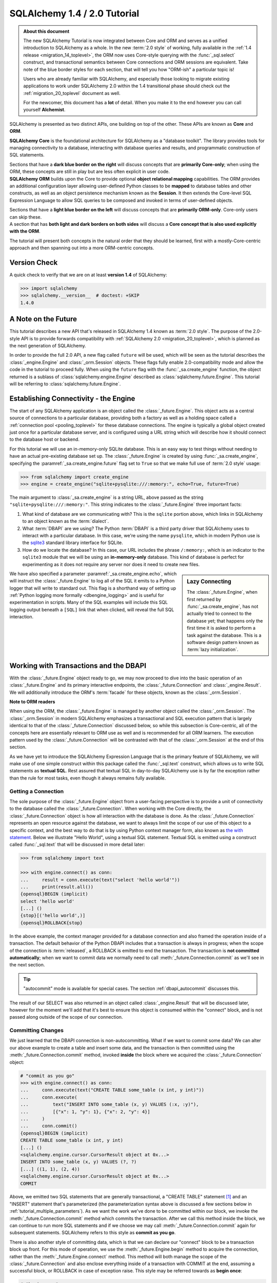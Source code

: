 .. rst-class:: orm_core

=============================
SQLAlchemy 1.4 / 2.0 Tutorial
=============================

.. admonition:: About this document

    The new SQLAlchemy Tutorial is now integrated between Core and ORM and
    serves as a unified introduction to SQLAlchemy as a whole.   In the new
    :term:`2.0 style` of working, fully available in the :ref:`1.4 release
    <migration_14_toplevel>`, the ORM now uses Core-style querying with the
    :func:`_sql.select` construct, and transactional semantics between Core
    connections and ORM sessions are equivalent.   Take note of the blue
    border styles for each section, that will tell you how "ORM-ish" a
    particular topic is!

    Users who are already familiar with SQLAlchemy, and especially those
    looking to migrate existing applications to work under SQLAlchemy 2.0
    within the 1.4 transitional phase should check out the
    :ref:`migration_20_toplevel` document as well.

    For the newcomer, this document has a **lot** of detail.  When you make
    it to the end however you can call yourself **Alchemist**.

SQLAlchemy is presented as two distinct APIs, one building on top of the other.
These APIs are known as **Core** and **ORM**.

.. container:: core-header

    **SQLAlchemy Core** is the foundational architecture for SQLAlchemy as a
    "database toolkit".  The library provides tools for managing connectivity
    to a database, interacting with database queries and results, and
    programmatic construction of SQL statements.

    Sections that have a **dark blue border on the right** will discuss
    concepts that are **primarily Core-only**; when using the ORM, these
    concepts are still in play but are less often explicit in user code.

.. container:: orm-header

    **SQLAlchemy ORM** builds upon the Core to provide optional **object
    relational mapping** capabilities.   The ORM provides an additional
    configuration layer allowing user-defined Python classes to be **mapped**
    to database tables and other constructs, as well as an object persistence
    mechanism known as the **Session**.   It then extends the Core-level
    SQL Expression Language to allow SQL queries to be composed and invoked
    in terms of user-defined objects.

    Sections that have a **light blue border on the left** will discuss
    concepts that are **primarily ORM-only**.  Core-only users
    can skip these.

.. container:: core-header, orm-dependency

    A section that has **both light and dark borders on both sides** will
    discuss a **Core concept that is also used explicitly with the ORM**.

The tutorial will present both concepts in the natural order that they
should be learned, first with a mostly-Core-centric approach and then
spanning out into a more ORM-centric concepts.

.. rst-class:: core-header, orm-dependency

Version Check
=============


A quick check to verify that we are on at least **version 1.4** of SQLAlchemy:

.. sourcecode:: pycon+sql

    >>> import sqlalchemy
    >>> sqlalchemy.__version__  # doctest: +SKIP
    1.4.0

.. rst-class:: core-header, orm-dependency

A Note on the Future
=====================

This tutorial describes a new API that's released in SQLAlchemy 1.4 known
as :term:`2.0 style`.   The purpose of the 2.0-style API is to provide forwards
compatibility with :ref:`SQLAlchemy 2.0 <migration_20_toplevel>`, which is
planned as the next generation of SQLAlchemy.

In order to provide the full 2.0 API, a new flag called ``future`` will be
used, which will be seen as the tutorial describes the :class:`_engine.Engine`
and :class:`_orm.Session` objects.   These flags fully enable 2.0-compatibility
mode and allow the code in the tutorial to proceed fully.  When using the
``future`` flag with the :func:`_sa.create_engine` function, the object
returned is a sublass of :class:`sqlalchemy.engine.Engine` described as
:class:`sqlalchemy.future.Engine`. This tutorial will be referring to
:class:`sqlalchemy.future.Engine`.


.. rst-class:: core-header, orm-dependency

Establishing Connectivity - the Engine
==========================================

The start of any SQLAlchemy application is an object called the
:class:`_future.Engine`.   This object acts as a central source of connections
to a particular database, providing both a factory as well as a holding
space called a :ref:`connection pool <pooling_toplevel>` for these database
connections.   The engine is typically a global object created just
once for a particular database server, and is configured using a URL string
which will describe how it should connect to the database host or backend.

For this tutorial we will use an in-memory-only SQLite database. This is an
easy way to test things without needing to have an actual pre-existing database
set up.  The :class:`_future.Engine` is created by using :func:`_sa.create_engine`, specifying
the :paramref:`_sa.create_engine.future` flag set to ``True`` so that we make full use
of :term:`2.0 style` usage:

.. sourcecode:: pycon+sql

    >>> from sqlalchemy import create_engine
    >>> engine = create_engine("sqlite+pysqlite:///:memory:", echo=True, future=True)

The main argument to :class:`_sa.create_engine`
is a string URL, above passed as the string ``"sqlite+pysqlite:///:memory:"``.
This string indicates to the :class:`_future.Engine` three important
facts:

1. What kind of database are we communicating with?   This is the ``sqlite``
   portion above, which links in SQLAlchemy to an object known as the
   :term:`dialect`.

2. What :term:`DBAPI` are we using?  The Python :term:`DBAPI` is a third party
   driver that SQLAlchemy uses to interact with a particular database.  In
   this case, we're using the name ``pysqlite``, which in modern Python
   use is the `sqlite3 <http://docs.python.org/library/sqlite3.html>`_ standard
   library interface for SQLite.

3. How do we locate the database?   In this case, our URL includes the phrase
   ``/:memory:``, which is an indicator to the ``sqlite3`` module that we
   will be using an **in-memory-only** database.   This kind of database
   is perfect for experimenting as it does not require any server nor does
   it need to create new files.

.. sidebar:: Lazy Connecting

    The :class:`_future.Engine`, when first returned by :func:`_sa.create_engine`,
    has not actually tried to connect to the database yet; that happens
    only the first time it is asked to perform a task against the database.
    This is a software design pattern known as :term:`lazy initialization`.

We have also specified a parameter :paramref:`_sa.create_engine.echo`, which
will instruct the :class:`_future.Engine` to log all of the SQL it emits to a
Python logger that will write to standard out.   This flag is a shorthand way
of setting up
:ref:`Python logging more formally <dbengine_logging>` and is useful for
experimentation in scripts.   Many of the SQL examples will include this
SQL logging output beneath a ``[SQL]`` link that when clicked, will reveal
the full SQL interaction.

.. _tutorial_working_with_transactions:

Working with Transactions and the DBAPI
========================================

With the :class:`_future.Engine` object ready to go, we may now proceed
to dive into the basic operation of an :class:`_future.Engine` and
its primary interactive endpoints, the :class:`_future.Connection` and
:class:`_engine.Result`.   We will additionally introduce the ORM's
:term:`facade` for these objects, known as the :class:`_orm.Session`.

.. container:: orm-header

    **Note to ORM readers**

    When using the ORM, the :class:`_future.Engine` is managed by another
    object called the :class:`_orm.Session`.  The :class:`_orm.Session` in
    modern SQLAlchemy emphasizes a transactional and SQL execution pattern that
    is largely identical to that of the :class:`_future.Connection` discussed
    below, so while this subsection is Core-centric, all of the concepts here
    are essentially relevant to ORM use as well and is recommended for all ORM
    learners.   The execution pattern used by the :class:`_future.Connection`
    will be contrasted with that of the :class:`_orm.Session` at the end
    of this section.

As we have yet to introduce the SQLAlchemy Expression Language that is the
primary feature of SQLAlchemy, we will make use of one simple construct within
this package called the :func:`_sql.text` construct, which allows us to write
SQL statements as **textual SQL**.   Rest assured that textual SQL in
day-to-day SQLAlchemy use is by far the exception rather than the rule for most
tasks, even though it always remains fully available.

.. rst-class:: core-header

.. _tutorial_getting_connection:

Getting a Connection
---------------------

The sole purpose of the :class:`_future.Engine` object from a user-facing
perspective is to provide a unit of
connectivity to the database called the :class:`_future.Connection`.   When
working with the Core directly, the :class:`_future.Connection` object
is how all interaction with the database is done.   As the :class:`_future.Connection`
represents an open resource against the database, we want to always limit
the scope of our use of this object to a specific context, and the best
way to do that is by using Python context manager form, also known as
`the with statement <https://docs.python.org/3/reference/compound_stmts.html#with>`_.
Below we illustrate "Hello World", using a textual SQL statement.  Textual
SQL is emitted using a construct called :func:`_sql.text` that will be discussed
in more detail later:

.. sourcecode:: pycon+sql

    >>> from sqlalchemy import text

    >>> with engine.connect() as conn:
    ...     result = conn.execute(text("select 'hello world'"))
    ...     print(result.all())
    {opensql}BEGIN (implicit)
    select 'hello world'
    [...] ()
    {stop}[('hello world',)]
    {opensql}ROLLBACK{stop}

In the above example, the context manager provided for a database connection
and also framed the operation inside of a transaction. The default behavior of
the Python DBAPI includes that a transaction is always in progress; when the
scope of the connection is :term:`released`, a ROLLBACK is emitted to end the
transaction.   The transaction is **not committed automatically**; when we want
to commit data we normally need to call :meth:`_future.Connection.commit`
as we'll see in the next section.

.. tip::  "autocommit" mode is available for special cases.  The section
   :ref:`dbapi_autocommit` discusses this.

The result of our SELECT was also returned in an object called
:class:`_engine.Result` that will be discussed later, however for the moment
we'll add that it's best to ensure this object is consumed within the
"connect" block, and is not passed along outside of the scope of our connection.

.. rst-class:: core-header

.. _tutorial_committing_data:

Committing Changes
------------------

We just learned that the DBAPI connection is non-autocommitting.  What if
we want to commit some data?   We can alter our above example to create a
table and insert some data, and the transaction is then committed using
the :meth:`_future.Connection.commit` method, invoked **inside** the block
where we acquired the :class:`_future.Connection` object:

.. sourcecode:: pycon+sql

    # "commit as you go"
    >>> with engine.connect() as conn:
    ...     conn.execute(text("CREATE TABLE some_table (x int, y int)"))
    ...     conn.execute(
    ...         text("INSERT INTO some_table (x, y) VALUES (:x, :y)"),
    ...         [{"x": 1, "y": 1}, {"x": 2, "y": 4}]
    ...     )
    ...     conn.commit()
    {opensql}BEGIN (implicit)
    CREATE TABLE some_table (x int, y int)
    [...] ()
    <sqlalchemy.engine.cursor.CursorResult object at 0x...>
    INSERT INTO some_table (x, y) VALUES (?, ?)
    [...] ((1, 1), (2, 4))
    <sqlalchemy.engine.cursor.CursorResult object at 0x...>
    COMMIT

Above, we emitted two SQL statements that are generally transactional, a
"CREATE TABLE" statement [1]_ and an "INSERT" statement that's parameterized
(the parameterization syntax above is discussed a few sections below in
:ref:`tutorial_multiple_parameters`).  As we want the work we've done to be
committed within our block, we invoke the
:meth:`_future.Connection.commit` method which commits the transaction. After
we call this method inside the block, we can continue to run more SQL
statements and if we choose we may call :meth:`_future.Connection.commit`
again for subsequent statements.  SQLAlchemy refers to this style as **commit as
you go**.

There is also another style of committing data, which is that we can declare
our "connect" block to be a transaction block up front.   For this mode of
operation, we use the :meth:`_future.Engine.begin` method to acquire the
connection, rather than the :meth:`_future.Engine.connect` method.  This method
will both manage the scope of the :class:`_future.Connection` and also
enclose everything inside of a transaction with COMMIT at the end, assuming
a successful block, or ROLLBACK in case of exception raise.  This style
may be referred towards as **begin once**:

.. sourcecode:: pycon+sql

    # "begin once"
    >>> with engine.begin() as conn:
    ...     conn.execute(
    ...         text("INSERT INTO some_table (x, y) VALUES (:x, :y)"),
    ...         [{"x": 6, "y": 8}, {"x": 9, "y": 10}]
    ...     )
    {opensql}BEGIN (implicit)
    INSERT INTO some_table (x, y) VALUES (?, ?)
    [...] ((6, 8), (9, 10))
    <sqlalchemy.engine.cursor.CursorResult object at 0x...>
    COMMIT

"Begin once" style is often preferred as it is more succinct and indicates the
intention of the entire block up front.   However, within this tutorial we will
normally use "commit as you go" style as it is more flexible for demonstration
purposes.

.. topic::  What's "BEGIN (implicit)"?

    You might have noticed the log line "BEGIN (implicit)" at the start of a
    transaction block.  "implicit" here means that SQLAlchemy **did not
    actually send any command** to the database; it just considers this to be
    the start of the DBAPI's implicit transaction.   You can register
    :ref:`event hooks <core_sql_events>` to intercept this event, for example.


.. [1] :term:`DDL` such as "CREATE TABLE" is recommended to be within
   a transaction block that ends with COMMIT, as many databases uses transactional DDL.
   However, as we'll see later, we usually let SQLAlchemy run DDL sequences
   for us as part of a higher level operation where we don't generally need
   to worry about the COMMIT.


.. rst-class:: core-header


Basics of Statement Execution
-----------------------------

We have seen a few examples that run SQL statements against a database, making
use of a method called :meth:`_future.Connection.execute`, in conjunction with
an object called :func:`_sql.text`, and returning an object called
:class:`_engine.Result`.  In this section we'll illustrate more closely the
mechanics and interactions of these components.

.. container:: orm-header

  Most of the content in this section applies equally well to modern ORM
  use when using the :meth:`_orm.Session.execute` method, which works
  very similarly to that of :meth:`_future.Connection.execute`, including that
  ORM result rows are delivered using the same :class:`_engine.Result`
  interface used by Core.

.. rst-class:: orm-addin

Fetching Rows
^^^^^^^^^^^^^

We'll first illustrate the :class:`_engine.Result` object more closely by
making use of the rows we've inserted previously, running a textual SELECT
statement on the table we've created:


.. sourcecode:: pycon+sql

    >>> with engine.connect() as conn:
    ...     result = conn.execute(text("SELECT x, y FROM some_table"))
    ...     for row in result:
    ...         print(f"x: {row.x}  y: {row.y}")
    {opensql}BEGIN (implicit)
    SELECT x, y FROM some_table
    [...] ()
    {stop}x: 1  y: 1
    x: 2  y: 4
    x: 6  y: 8
    x: 9  y: 10
    {opensql}ROLLBACK{stop}

Above, the "SELECT" string we executed selected all rows from our table.
The object returned is called :class:`_engine.Result` and represents an
iterable object of result rows.

:class:`_engine.Result` has lots of methods for
fetching and transforming rows, such as the :meth:`_engine.Result.all`
method illustrated previously, which returns a list of all :class:`_engine.Row`
objects.   It also implements the Python iterator interface so that we can
iterate over the collection of :class:`_engine.Row` objects directly.

The :class:`_engine.Row` objects themselves are intended to act like Python
`named tuples
<https://docs.python.org/3/library/collections.html#collections.namedtuple>`_.
Below we illustrate a variety of ways to access rows.

* **Tuple Assignment** - This is the most Python-idiomatic style, which is to assign variables
  to each row positionally as they are received:

  ::

      result = conn.execute(text("select x, y from some_table"))

      for x, y in result:
          # ...

* **Integer Index** - Tuples are Python sequences, so regular integer access is available too:

  ::

      result = conn.execute(text("select x, y from some_table"))

        for row in result:
            x = row[0]

* **Attribute Name** - As these are Python named tuples, the tuples have dynamic attribute names
  matching the names of each column.  These names are normally the names that the
  SQL statement assigns to the columns in each row.  While they are usually
  fairly predictable and can also be controlled by labels, in less defined cases
  they may be subject to database-specific behaviors::

      result = conn.execute(text("select x, y from some_table"))

      for row in result:
          y = row.y

          # illustrate use with Python f-strings
          print(f"Row: {row.x} {row.y}")

  ..

* **Mapping Access** - To receive rows as Python **mapping** objects, which is
  essentially a read-only version of Python's interface to the common ``dict``
  object, the :class:`_engine.Result` may be **transformed** into a
  :class:`_engine.MappingResult` object using the
  :meth:`_engine.Result.mappings` modifier; this is a result object that yields
  dictionary-like :class:`_engine.RowMapping` objects rather than
  :class:`_engine.Row` objects::

      result = conn.execute(text("select x, y from some_table"))

      for dict_row in result.mappings():
          x = dict_row['x']
          y = dict_row['y']

  ..

.. rst-class:: orm-addin

.. _tutorial_sending_parameters:

Sending Parameters
^^^^^^^^^^^^^^^^^^

SQL statements are usually accompanied by data that is to be passed with the
statement itself, as we saw in the INSERT example previously. The
:meth:`_future.Connection.execute` method therefore also accepts parameters,
which are referred towards as :term:`bound parameters`.  A rudimentary example
might be if we wanted to limit our SELECT statement only to rows that meet a
certain criteria, such as rows where the "y" value were greater than a certain
value that is passed in to a function.

In order to achieve this such that the SQL statement can remain fixed and
that the driver can properly sanitize the value, we add a WHERE criteria to
our statement that names a new parameter called "y"; the :func:`_sql.text`
construct accepts these using a colon format "``:y``".   The actual value for
"``:y``" is then passed as the second argument to
:meth:`_future.Connection.execute` in the form of a dictionary:

.. sourcecode:: pycon+sql

    >>> with engine.connect() as conn:
    ...     result = conn.execute(
    ...         text("SELECT x, y FROM some_table WHERE y > :y"),
    ...         {"y": 2}
    ...     )
    ...     for row in result:
    ...        print(f"x: {row.x}  y: {row.y}")
    {opensql}BEGIN (implicit)
    SELECT x, y FROM some_table WHERE y > ?
    [...] (2,)
    {stop}x: 2  y: 4
    x: 6  y: 8
    x: 9  y: 10
    {opensql}ROLLBACK{stop}


In the logged SQL output, we can see that the bound parameter ``:y`` was
converted into a question mark when it was sent to the SQLite database.
This is because the SQLite database driver uses a format called "qmark parameter style",
which is one of six different formats allowed by the DBAPI specification.
SQLAlchemy abstracts these formats into just one, which is the "named" format
using a colon.

.. _tutorial_multiple_parameters:

Sending Multiple Parameters
^^^^^^^^^^^^^^^^^^^^^^^^^^^

In the example at :ref:`tutorial_committing_data`, we executed an INSERT
statement where it appeared that we were able to INSERT multiple rows into the
database at once.  For statements that **operate upon data, but do not return
result sets**, namely :term:`DML` statements such as "INSERT" which don't
include a phrase like "RETURNING", we can send **multi params** to the
:meth:`_future.Connection.execute` method by passing a list of dictionaries
instead of a single dictionary, thus allowing the single SQL statement to
be invoked against each parameter set individually:

.. sourcecode:: pycon+sql

    >>> with engine.connect() as conn:
    ...     conn.execute(
    ...         text("INSERT INTO some_table (x, y) VALUES (:x, :y)"),
    ...         [{"x": 11, "y": 12}, {"x": 13, "y": 14}]
    ...     )
    ...     conn.commit()
    {opensql}BEGIN (implicit)
    INSERT INTO some_table (x, y) VALUES (?, ?)
    [...] ((11, 12), (13, 14))
    <sqlalchemy.engine.cursor.CursorResult object at 0x...>
    COMMIT

Behind the scenes, the :class:`_future.Connection` objects uses a DBAPI feature
known as `cursor.executemany()
<https://www.python.org/dev/peps/pep-0249/#id18>`_. This method performs the
equivalent operation of invoking the given SQL statement against each parameter
set individually.   The DBAPI may optimize this operation in a variety of ways,
by using prepared statements, or by concatenating the parameter sets into a
single SQL statement in some cases.  Some SQLAlchemy dialects may also use
alternate APIs for this case, such as the :ref:`psycopg2 dialect for PostgreSQL
<postgresql_psycopg2>` which uses more performant APIs
for this use case.

.. tip::  you may have noticed this section isn't tagged as an ORM concept.
   That's because the "multiple parameters" use case is **usually** used
   for INSERT statements, which when using the ORM are invoked in a different
   way.   Multiple parameters also may be used with UPDATE and DELETE
   statements to emit distinct UPDATE/DELETE operations on a per-row basis,
   however again when using the ORM, there is a different technique
   generally used for updating or deleting many individual rows separately.

.. rst-class:: orm-addin

.. _tutorial_bundling_parameters:

Bundling Parameters with a Statement
^^^^^^^^^^^^^^^^^^^^^^^^^^^^^^^^^^^^^

The two previous cases illustrate a series of parameters being passed to
accompany a SQL statement.    For single-parameter statement executions,
SQLAlchemy's use of parameters is in fact more often than not done by
**bundling** the parameters with the statement itself, which is a primary
feature of the SQL Expression Language and makes for queries that can be
composed naturally while still making use of parameterization in all cases.
This concept will be discussed in much more detail in the sections that follow;
for a brief preview, the :func:`_sql.text` construct itself being part of the
SQL Expression Language supports this feature by using the
:meth:`_sql.TextClause.bindparams` method; this is a :term:`generative` method that
returns a new copy of the SQL construct with additional state added, in this
case the parameter values we want to pass along:


.. sourcecode:: pycon+sql

    >>> stmt = text("SELECT x, y FROM some_table WHERE y > :y ORDER BY x, y").bindparams(y=6)
    >>> with engine.connect() as conn:
    ...     result = conn.execute(stmt)
    ...     for row in result:
    ...        print(f"x: {row.x}  y: {row.y}")
    {opensql}BEGIN (implicit)
    SELECT x, y FROM some_table WHERE y > ? ORDER BY x, y
    [...] (6,)
    {stop}x: 6  y: 8
    x: 9  y: 10
    x: 11  y: 12
    x: 13  y: 14
    {opensql}ROLLBACK{stop}


The interesting thing to note above is that even though we passed only a single
argument, ``stmt``, to the :meth:`_future.Connection.execute` method, the
execution of the statement illustrated both the SQL string as well as the
separate parameter tuple.

.. rst-class:: orm-addin

.. _tutorial_executing_orm_session:

Executing with an ORM Session
-----------------------------

As mentioned previously, most of the patterns and examples above apply to
use with the ORM as well, so here we will introduce this usage so that
as the tutorial proceeds, we will be able to illustrate each pattern in
terms of Core and ORM use together.

The fundamental transactional / database interactive object when using the
ORM is called the :class:`_orm.Session`.  In modern SQLAlchemy, this object
is used in a manner very similar to that of the :class:`_future.Connection`,
and in fact as the :class:`_orm.Session` is used, it refers to a
:class:`_future.Connection` internally which it uses to emit SQL.

When the :class:`_orm.Session` is used with non-ORM constructs, it
passes through the SQL statements we give it and does not generally do things
much differently from how the :class:`_future.Connection` does directly, so
we can illustrate it here in terms of the simple textual SQL
operations we've already learned.

The :class:`_orm.Session` has a few different creational patterns, but
here we will illustrate the most basic one that tracks exactly with how
the :class:`_future.Connection` is used which is to construct it within
a context manager:

.. sourcecode:: pycon+sql

    >>> from sqlalchemy.orm import Session

    >>> stmt = text("SELECT x, y FROM some_table WHERE y > :y ORDER BY x, y").bindparams(y=6)
    >>> with Session(engine) as session:
    ...     result = session.execute(stmt)
    ...     for row in result:
    ...        print(f"x: {row.x}  y: {row.y}")
    {opensql}BEGIN (implicit)
    SELECT x, y FROM some_table WHERE y > ? ORDER BY x, y
    [...] (6,){stop}
    x: 6  y: 8
    x: 9  y: 10
    x: 11  y: 12
    x: 13  y: 14
    {opensql}ROLLBACK{stop}

The example above can be compared to the example in the preceding section
in :ref:`tutorial_bundling_parameters` - we directly replace the call to
``with engine.connect() as conn`` with ``with Session(engine) as session``,
and then make use of the :meth:`_orm.Session.execute` method just like we
do with the :meth:`_future.Connection.execute` method.

Also, like the :class:`_future.Connection`, the :class:`_orm.Session` features
"commit as you go" behavior using the :meth:`_orm.Session.commit` method,
illustrated below using a textual UPDATE statement to alter some of
our data:

.. sourcecode:: pycon+sql

    >>> with Session(engine) as session:
    ...     result = session.execute(
    ...         text("UPDATE some_table SET y=:y WHERE x=:x"),
    ...         [{"x": 9, "y":11}, {"x": 13, "y": 15}]
    ...     )
    ...     session.commit()
    {opensql}BEGIN (implicit)
    UPDATE some_table SET y=? WHERE x=?
    [...] ((11, 9), (15, 13))
    COMMIT{stop}

Above, we invoked an UPDATE statement using the bound-parameter, "executemany"
style of execution introduced at :ref:`tutorial_multiple_parameters`, ending
the block with a "commit as you go" commit.

.. tip:: The :class:`_orm.Session` doesn't actually hold onto the
   :class:`_future.Connection` object after it ends the transaction.  It
   gets a new :class:`_future.Connection` from the :class:`_future.Engine`
   when executing SQL against the database is next needed.

The :class:`_orm.Session` obviously has a lot more tricks up its sleeve
than that, however understanding that it has an :meth:`_orm.Session.execute`
method that's used the same way as :meth:`_future.Connection.execute` will
get us started with the examples that follow later.


.. _tutorial_working_with_metadata:

Working with Database Metadata
==============================

With engines and SQL execution down, we are ready to begin some Alchemy.
The central element of both SQLAlchemy Core and ORM is the SQL Expression
Language which allows for fluent, composable construction of SQL queries.
The foundation for these queries are Python objects that represent database
concepts like tables and columns.   These objects are known collectively
as :term:`database metadata`.

The most common foundational objects for database metadata in SQLAlchemy are
known as  :class:`_schema.MetaData`, :class:`_schema.Table`, and :class:`_schema.Column`.
The sections below will illustrate how these objects are used in both a
Core-oriented style as well as an ORM-oriented style.

.. container:: orm-header

    **ORM readers, stay with us!**

    As with other sections, Core users can skip the ORM sections, but ORM users
    would best be familiar with these objects from both perspectives.


.. rst-class:: core-header

.. _tutorial_core_metadata:

Setting up MetaData with Table objects
---------------------------------------

When we work with a relational database, the basic structure that we create and
query from is known as a **table**.   In SQLAlchemy, the "table" is represented
by a Python object similarly named :class:`_schema.Table`.

To start using the SQLAlchemy Expression Language,
we will want to have :class:`_schema.Table` objects constructed that represent
all of the database tables we are interested in working with.   Each
:class:`_schema.Table` may be **declared**, meaning we explicitly spell out
in source code what the table looks like, or may be **reflected**, which means
we generate the object based on what's already present in a particular database.
The two approaches can also be blended in many ways.

Whether we will declare or reflect our tables, we start out with a collection
that will be where we place our tables known as the :class:`_schema.MetaData`
object.  This object is essentially a :term:`facade` around a Python dictionary
that stores a series of :class:`_schema.Table` objects keyed to their string
name.   Constructing this object looks like::

    >>> from sqlalchemy import MetaData
    >>> metadata = MetaData()

Having a single :class:`_schema.MetaData` object for an entire application is
the most common case, represented as a module-level variable in a single place
in an application, often in a "models" or "dbschema" type of package.  There
can be multiple :class:`_schema.MetaData` collections as well,  however
it's typically most helpful if a series :class:`_schema.Table` objects that are
related to each other belong to a single :class:`_schema.MetaData` collection.


Once we have a :class:`_schema.MetaData` object, we can declare some
:class:`_schema.Table` objects.  This tutorial will start with the classic
SQLAlchemy tutorial model, that of the table ``user``, which would for
example represent the users of a website, and the table ``address``,
representing a list of email addresses associated with rows in the ``user``
table.   We normally assign each :class:`_schema.Table` object to a variable
that will be how we will refer to the table in application code::

    >>> from sqlalchemy import Table, Column, Integer, String
    >>> user_table = Table(
    ...     "user_account",
    ...     metadata,
    ...     Column('id', Integer, primary_key=True),
    ...     Column('name', String(30)),
    ...     Column('fullname', String)
    ... )

We can observe that the above :class:`_schema.Table` construct looks a lot like
a SQL CREATE TABLE statement; starting with the table name, then listing out
each column, where each column has a name and a datatype.   The objects we
use above are:

* :class:`_schema.Table` - represents a database table and assigns itself
  to a :class:`_schema.MetaData` collection.

* :class:`_schema.Column` - represents a column in a database table, and
  assigns itself to a :class:`_schema.Table` object.   The :class:`_schema.Column`
  usually includes a string name and a type object.   The collection of
  :class:`_schema.Column` objects in terms of the parent :class:`_schema.Table`
  are typically accessed via an associative array located at :attr:`_schema.Table.c`::

    >>> user_table.c.name
    Column('name', String(length=30), table=<user_account>)

    >>> user_table.c.keys()
    ['id', 'name', 'fullname']

* :class:`_types.Integer`, :class:`_types.String` - these classes represent
  SQL datatypes and can be passed to a :class:`_schema.Column` with or without
  necessarily being instantiated.  Above, we want to give a length of "30" to
  the "name" column, so we instantiated ``String(30)``.  But for "id" and
  "fullname" we did not specify these, so we can send the class itself.

.. seealso::

    The reference and API documentation for :class:`_schema.MetaData`,
    :class:`_schema.Table` and :class:`_schema.Column` is at :ref:`metadata_toplevel`.
    The reference documentation for datatypes is at :ref:`types_toplevel`.

In an upcoming section, we will illustrate one of the fundamental
functions of :class:`_schema.Table` which
is to generate :term:`DDL` on a particular database connection.  But first
we will declare a second :class:`_schema.Table`.

.. rst-class:: core-header

Declaring Simple Constraints
-----------------------------

The first :class:`_schema.Column` in the above ``user_table`` includes the
:paramref:`_schema.Column.primary_key` parameter which is a shorthand technique
of indicating that this :class:`_schema.Column` should be part of the primary
key for this table.  The primary key itself is normally declared implicitly
and is represented by the :class:`_schema.PrimaryKeyConstraint` construct,
which we can see on the :attr:`_schema.Table.primary_key`
attribute on the :class:`_schema.Table` object::

    >>> user_table.primary_key
    PrimaryKeyConstraint(Column('id', Integer(), table=<user_account>, primary_key=True, nullable=False))

The constraint that is most typically declared explicitly is the
:class:`_schema.ForeignKeyConstraint` object that corresponds to a database
:term:`foreign key constraint`.  When we declare tables that are related to
each other, SQLAlchemy uses the presence of these foreign key constraint
declarations not only so that they are emitted within CREATE statements to
the database, but also to assist in constructing SQL expressions.

A :class:`_schema.ForeignKeyConstraint` that involves only a single column
on the target table is typically declared using a column-level shorthand notation
via the :class:`_schema.ForeignKey` object.  Below we declare a second table
``address`` that will have a foreign key constraint referring to the ``user``
table::

    >>> from sqlalchemy import ForeignKey
    >>> address_table = Table(
    ...     "address",
    ...     metadata,
    ...     Column('id', Integer, primary_key=True),
    ...     Column('user_id', None, ForeignKey('user_account.id')),
    ...     Column('email_address', String, nullable=False)
    ... )

The table above also features a third kind of constraint, which in SQL is the
"NOT NULL" constraint, indicated above using the :paramref:`_schema.Column.nullable`
parameter.

In the next section we will emit the completed DDL for the ``user`` and
``address`` table to see the completed result.

.. rst-class:: core-header, orm-dependency


.. _tutorial_emitting_ddl:

Emitting DDL to the Database
----------------------------

We've constructed a fairly elaborate object hierarchy to represent
two database tables, starting at the root :class:`_schema.MetaData`
object, then into two :class:`_schema.Table` objects, each of which hold
onto a collection of :class:`_schema.Column` and :class:`_schema.Constraint`
objects.   This object structure will be at the center of most operations
we perform with both Core and ORM going forward.

The first useful thing we can do with this structure will be to emit CREATE
TABLE statements, or :term:`DDL`, to our SQLite database so that we can insert
and query data from them.   We have already all the tools needed to do so, by
invoking the
:meth:`_schema.MetaData.create_all` method on our :class:`_schema.MetaData`,
sending it the :class:`_future.Engine` that refers to the target database:

.. sourcecode:: pycon+sql

    >>> metadata.create_all(engine)
    {opensql}BEGIN (implicit)
    PRAGMA main.table_info("user_account")
    ...
    PRAGMA main.table_info("address")
    ...
    CREATE TABLE user_account (
        id INTEGER NOT NULL,
        name VARCHAR(30),
        fullname VARCHAR,
        PRIMARY KEY (id)
    )
    ...
    CREATE TABLE address (
        id INTEGER NOT NULL,
        user_id INTEGER,
        email_address VARCHAR NOT NULL,
        PRIMARY KEY (id),
        FOREIGN KEY(user_id) REFERENCES user_account (id)
    )
    ...
    COMMIT

The DDL create process by default includes some SQLite-specific PRAGMA statements
that test for the existence of each table before emitting a CREATE.   The full
series of steps are also included within a BEGIN/COMMIT pair to accommodate
for transactional DDL (SQLite does actually support transactional DDL, however
the ``sqlite3`` database driver historically runs DDL in "autocommit" mode).

The create process also takes care of emitting CREATE statements in the correct
order; above, the FOREIGN KEY constraint is dependent on the ``user`` table
existing, so the ``address`` table is created second.   In more complicated
dependency scenarios the FOREIGN KEY constraints may also be applied to tables
after the fact using ALTER.

The :class:`_schema.MetaData` object also features a
:meth:`_schema.MetaData.drop_all` method that will emit DROP statements in the
reverse order as it would emit CREATE in order to drop schema elements.

.. topic:: Migration tools are usually appropriate

    Overall, the CREATE / DROP feature of :class:`_schema.MetaData` is useful
    for test suites, small and/or new applications, and applications that use
    short-lived databases.  For management of an application database schema
    over the long term however, a schema management tool such as `Alembic
    <https://alembic.sqlalchemy.org>`_, which builds upon SQLAlchemy, is likely
    a better choice, as it can manage and orchestrate the process of
    incrementally altering a fixed database schema over time as the design of
    the application changes.


.. rst-class:: orm-header

.. _tutorial_orm_table_metadata:

Defining Table Metadata with the ORM
------------------------------------

This ORM-only section will provide an example of the declaring the
same database structure illustrated in the previous section, using a more
ORM-centric configuration paradigm.   When using
the ORM, the process by which we declare :class:`_schema.Table` metadata
is usually combined with the process of declaring :term:`mapped` classes.
The mapped class is any Python class we'd like to create, which will then
have attributes on it that will be linked to the columns in a database table.
While there are a few varieties of how this is achieved, the most common
style is known as
:ref:`declarative <orm_declarative_mapper_config_toplevel>`, and allows us
to declare our user-defined classes and :class:`_schema.Table` metadata
at once.

Setting up the Registry
^^^^^^^^^^^^^^^^^^^^^^^

When using the ORM, the :class:`_schema.MetaData` collection remains present,
however it itself is contained within an ORM-only object known as the
:class:`_orm.registry`.   We create a :class:`_orm.registry` by constructing
it::

    >>> from sqlalchemy.orm import registry
    >>> mapper_registry = registry()

The above :class:`_orm.registry`, when constructed, automatically includes
a :class:`_schema.MetaData` object that will store a collection of
:class:`_schema.Table` objects::

    >>> mapper_registry.metadata
    MetaData()

Instead of declaring :class:`_schema.Table` objects directly, we will now
declare them indirectly through directives applied to our mapped classes. In
the most common approach, each mapped class descends from a common base class
known as the **declarative base**.   We get a new declarative base from the
:class:`_orm.registry` using the :meth:`_orm.registry.generate_base` method::

    >>> Base = mapper_registry.generate_base()

.. tip::

    The steps of creating the :class:`_orm.registry` and "declarative base"
    classes can be combined into one step using the historically familiar
    :func:`_orm.declarative_base` function::

        from sqlalchemy.orm import declarative_base
        Base = declarative_base()

    ..

.. _tutorial_declaring_mapped_classes:

Declaring Mapped Classes
^^^^^^^^^^^^^^^^^^^^^^^^

The ``Base`` object above is a Python class which will serve as the base class
for the ORM mapped classes we declare.  We can now define ORM mapped classes
for the ``user`` and ``address`` table in terms of new classes ``User`` and
``Address``::

    >>> from sqlalchemy.orm import relationship
    >>> class User(Base):
    ...     __tablename__ = 'user_account'
    ...
    ...     id = Column(Integer, primary_key=True)
    ...     name = Column(String(30))
    ...     fullname = Column(String)
    ...
    ...     addresses = relationship("Address", back_populates="user")
    ...
    ...     def __repr__(self):
    ...        return f"User(id={self.id!r}, name={self.name!r}, fullname={self.fullname!r})"

    >>> class Address(Base):
    ...     __tablename__ = 'address'
    ...
    ...     id = Column(Integer, primary_key=True)
    ...     email_address = Column(String, nullable=False)
    ...     user_id = Column(Integer, ForeignKey('user_account.id'))
    ...
    ...     user = relationship("User", back_populates="addresses")
    ...
    ...     def __repr__(self):
    ...         return f"Address(id={self.id!r}, email_address={self.email_address!r})"

The above two classes are now our mapped classes, and are available for use in
ORM persistence and query operations, which will be described later. But they
also include :class:`_schema.Table` objects that were generated as part of the
declarative mapping process, and are equivalent to the ones that we declared
directly in the previous Core section.   We can see these
:class:`_schema.Table` objects from a declarative mapped class using the
``.__table__`` attribute::

    >>> User.__table__
    Table('user_account', MetaData(),
        Column('id', Integer(), table=<user_account>, primary_key=True, nullable=False),
        Column('name', String(length=30), table=<user_account>),
        Column('fullname', String(), table=<user_account>), schema=None)

This :class:`_schema.Table` object was generated from the declarative process
based on the ``.__tablename__`` attribute defined on each of our classes,
as well as through the use of :class:`_schema.Column` objects assigned
to class-level attributes within the classes.   These :class:`_schema.Column`
objects can usually be declared without an explicit "name" field inside
the constructor, as the Declarative process will name them automatically
based on the attribute name that was used.

Other Mapped Class Details
^^^^^^^^^^^^^^^^^^^^^^^^^^^

For a few quick explanations for the classes above, note the following
attributes:

* **the classes have an automatically generated __init__() method** - both classes by default
  receive an ``__init__()`` method that allows for parameterized construction
  of the objects.  We are free to provide our own ``__init__()`` method as well.
  The ``__init__()`` allows us to create instances of ``User`` and ``Address``
  passing attribute names, most of which above are linked directly to
  :class:`_schema.Column` objects, as parameter names::

    >>> sandy = User(name="sandy", fullname="Sandy Cheeks")

  More detail on this method is at :ref:`mapped_class_default_constructor`.

  ..

* **we provided a __repr__() method** - this is **fully optional**, and is
  strictly so that our custom classes have a descriptive string representation
  and is not otherwise required::

    >>> sandy
    User(id=None, name='sandy', fullname='Sandy Cheeks')

  ..

  An interesting thing to note above is that the ``id`` attribute automatically
  returns ``None`` when accessed, rather than raising ``AttributeError`` as
  would be the usual Python behavior for missing attributes.

* **we also included a bidirectional relationship** - this  is another **fully optional**
  construct, where we made use of an ORM construct called
  :func:`_orm.relationship` on both classes, which indicates to the ORM that
  these ``User`` and ``Address`` classes refer to each other in a :term:`one to
  many` / :term:`many to one` relationship.  The use of
  :func:`_orm.relationship` above is so that we may demonstrate its behavior
  later in this tutorial; it is  **not required** in order to define the
  :class:`_schema.Table` structure.


Emitting DDL to the database
^^^^^^^^^^^^^^^^^^^^^^^^^^^^^^

This section is named the same as the section :ref:`tutorial_emitting_ddl`
discussed in terms of Core.   This is because emitting DDL with our
ORM mapped classes is not any different.  If we wanted to emit DDL
for the :class:`_schema.Table` objects we've created as part of
our declaratively mapped classes, we still can use
:meth:`_schema.MetaData.create_all` as before.

In our case, we have already generated the ``user`` and ``address`` tables
in our SQLite database.   If we had not done so already, we would be free to
make use of the :class:`_schema.MetaData` associated with our
:class:`_orm.registry` and ORM declarative base class in order to do so,
using :meth:`_schema.MetaData.create_all`::

    # emit CREATE statements given ORM registry
    mapper_registry.metadata.create_all(engine)

    # the identical MetaData object is also present on the
    # declarative base
    Base.metadata.create_all(engine)


Combining Core Table Declarations with ORM Declarative
^^^^^^^^^^^^^^^^^^^^^^^^^^^^^^^^^^^^^^^^^^^^^^^^^^^^^^

As an alternative approach to the mapping process shown previously
at :ref:`tutorial_declaring_mapped_classes`, we may also make
use of the :class:`_schema.Table` objects we created directly in the section
:ref:`tutorial_core_metadata` in conjunction with
declarative mapped classes from a :func:`_orm.declarative_base` generated base
class.

This form is called  :ref:`hybrid table <orm_imperative_table_configuration>`,
and it consists of assigning to the ``.__table__`` attribute directly, rather
than having the declarative process generate it::

    class User(Base):
        __table__ = user_table

         addresses = relationship("Address", back_populates="user")

         def __repr__(self):
            return f"User({self.name!r}, {self.fullname!r})"

    class Address(Base):
        __table__ = address_table

         user = relationship("User", back_populates="addresses")

         def __repr__(self):
             return f"Address({self.email_address!r})"

The above two classes are equivalent to those which we declared in the
previous mapping example.

The traditional "declarative base" approach using ``__tablename__`` to
automatically generate :class:`_schema.Table` objects remains the most popular
method to declare table metadata.  However, disregarding the ORM mapping
functionality it achieves, as far as table declaration it's merely a syntactical
convenience on top of the :class:`_schema.Table` constructor.

We will next refer to our ORM mapped classes above when we talk about data
manipulation in terms of the ORM, in the section :ref:`tutorial_inserting_orm`.


.. rst-class:: core-header

.. _tutorial_table_reflection:

Table Reflection
-------------------------------

To round out the section on working with table metadata, we will illustrate
another operation that was mentioned at the beginning of the section,
that of **table reflection**.   Table reflection refers to the process of
generating :class:`_schema.Table` and related objects by reading the current
state of a database.   Whereas in the previous sections we've been declaring
:class:`_schema.Table` objects in Python and then emitting DDL to the database,
the reflection process does it in reverse.

As an example of reflection, we will create a new :class:`_schema.Table`
object which represents the ``some_table`` object we created manually in
the earler sections of this document.  There are again some varieties of
how this is performed, however the most basic is to construct a
:class:`_schema.Table` object, given the name of the table and a
:class:`_schema.MetaData` collection to which it will belong, then
instead of indicating individual :class:`_schema.Column` and
:class:`_schema.Constraint` objects, pass it the target :class:`_future.Engine`
using the :paramref:`_schema.Table.autoload_with` parameter:

.. sourcecode:: pycon+sql

    >>> some_table = Table("some_table", metadata, autoload_with=engine)
    {opensql}BEGIN (implicit)
    PRAGMA main.table_info("some_table")
    [raw sql] ()
    SELECT sql FROM  (SELECT * FROM sqlite_master UNION ALL   SELECT * FROM sqlite_temp_master) WHERE name = ? AND type = 'table'
    [raw sql] ('some_table',)
    PRAGMA main.foreign_key_list("some_table")
    ...
    PRAGMA main.index_list("some_table")
    ...
    ROLLBACK{stop}

At the end of the process, the ``some_table`` object now contains the
information about the :class:`_schema.Column` objects present in the table, and
the object is usable in exactly the same way as a :class:`_schema.Table` that
we declared explicitly.::

    >>> some_table
    Table('some_table', MetaData(),
        Column('x', INTEGER(), table=<some_table>),
        Column('y', INTEGER(), table=<some_table>),
        schema=None)

.. seealso::

    Read more about table and schema reflection at :ref:`metadata_reflection_toplevel`.

    For ORM-related variants of table reflection, the section
    :ref:`orm_declarative_reflected` includes an overview of the available
    options.

.. _tutorial_working_with_data:

Working with Data
==================

In :ref:`tutorial_working_with_transactions` we learned the basics of how
to interact with the Python DBAPI and its transactional state.  Then,
in :ref:`tutorial_working_with_metadata` we learned how to represent
database tables, columns, and constraints within SQLAlchemy using the
:class:`_schema.MetaData` and related objects.

In this section we will combine both concepts above to create, select
and manipulate data within a relational database.   As always, our interaction
with the database is **always** in terms of a transaction, even if we've
set our database driver to use :ref:`autocommit <dbapi_autocommit>` behind the scenes.

The four fundamental operations in SQL can be defined as the :term:`DML`
INSERT, UPDATE and DELETE constructs and the :term:`DQL` SELECT construct.

This section will discuss data selection and manipulation primarily from
a Core perspective, using the SQL Expression Language.  This API represents
the largest part of SQLAlchemy's front-facing API, allowing programmatic techniques of
generating all four of SELECT, INSERT, UPDATE, DELETE.   Whereas in the
section at :ref:`tutorial_working_with_transactions` briefly introduced us to
the :func:`_sql.text` construct for creating SQL statements from strings,
typical use of the SQL Expression Language builds on constructs that are
typically composed by passing structures based on :class:`_schema.Table` and
:class:`_schema.Column` objects.

The following section, :ref:`tutorial_orm_data_manipulation` will focus on the ORM, filling out the major usage patterns of the :class:`_orm.Session` object and discussing additional details of how the SQL constructs
introduced here are integrated.

.. rst-class:: core-header

Core Insert
-----------

When using Core, a SQL INSERT statement is generated using the
:func:`_sql.insert` function - this function generates a new instance of
:class:`_sql.Insert` which represents an INSERT statement in SQL, that adds
new data into a table.

.. container:: orm-header

    **ORM Readers** - The way that rows are INSERTed into the database from an ORM
    perspective makes use of object-centric APIs on the :class:`_orm.Session` object
    and is fairly different from the Core-only approach described here.
    The more ORM-focused sections later starting at :ref:`tutorial_inserting_orm`
    subsequent to the Expression Language sections introduce this.

The insert() SQL Expression Construct
^^^^^^^^^^^^^^^^^^^^^^^^^^^^^^^^^^^^^^

A simple example of :class:`_sql.Insert` illustrates the target table
and the VALUES clause at once::

    >>> from sqlalchemy import insert
    >>> stmt = insert(user_table).values(name='spongebob', fullname="Spongebob Squarepants")

The above ``stmt`` variable is an instance of :class:`_sql.Insert`.  Most
SQL expressions can be stringified in place as a means to see the general
form of what's being produced::

    >>> print(stmt)
    INSERT INTO user_account (name, fullname) VALUES (:name, :fullname)

The stringified form is created by producing a :class:`_engine.Compiled` form
of the object which includes a database-specific string SQL representation of
the statement; we can acquire this object directly using the
:meth:`_sql.ClauseElement.compile` method::

    >>> compiled = stmt.compile()

Our :class:`_sql.Insert` construct is an example of a "parameterized"
construct, illustrated previously at :ref:`tutorial_sending_parameters`; to
view the ``name`` and ``fullname`` :term:`bound parameters`, these are
available from the :class:`_engine.Compiled` construct as well::

    >>> compiled.params
    {'name': 'spongebob', 'fullname': 'Spongebob Squarepants'}

Executing the Statement
^^^^^^^^^^^^^^^^^^^^^^^

Invoking the statement we can INSERT a row into ``user_table``.
The INSERT SQL as well as the bundled parameters can be seen in the
SQL logging:

.. sourcecode:: pycon+sql

    >>> with engine.connect() as conn:
    ...     result = conn.execute(stmt)
    ...     conn.commit()
    {opensql}BEGIN (implicit)
    INSERT INTO user_account (name, fullname) VALUES (?, ?)
    [...] ('spongebob', 'Spongebob Squarepants')
    COMMIT

In its simple form above, the INSERT statement does not return any rows, and if
only a single row is inserted, it will usually include the ability to return
information about column-level default values that were generated during the
INSERT of that row, most commonly an integer primary key value.  In the above
case the first row in a SQLite database will normally return ``1`` for the
first integer primary key value, which we can acquire using the
:attr:`_engine.CursorResult.inserted_primary_key` accessor:

.. sourcecode:: pycon+sql

    >>> result.inserted_primary_key
    (1,)

.. tip:: :attr:`_engine.CursorResult.inserted_primary_key` returns a tuple
   because a primary key may contain multiple columns.  This is known as
   a :term:`composite primary key`.  The :attr:`_engine.CursorResult.inserted_primary_key`
   is intended to always contain the complete primary key of the record just
   inserted, not just a "cursor.lastrowid" kind of value, and is also intended
   to be populated regardless of whether or not "autoincrement" were used, hence
   to express a complete primary key it's a tuple.

The INSERT construct features many variations to its general form and behavior,
including that the INSERT supports returning rows via RETURNING, that
multiple VALUES clauses may be rendered at once, and that some
database backends can return information about column defaults for more than
one row at a time.  The reference guide at :ref:`queryguide_insert` details
these other features.

INSERT usually generates the "values" clause automatically
^^^^^^^^^^^^^^^^^^^^^^^^^^^^^^^^^^^^^^^^^^^^^^^^^^^^^^^^^^

The example above made use of the :meth:`_sql.Insert.values` method to
explicitly create the VALUES clause of the SQL INSERT statement.   This method
in fact has some variants that allow for special forms such as multiple rows in
one statement and insertion of SQL expressions.   However the usual way that
:class:`_sql.Insert` is used is such that the VALUES clause is generated
automatically from the parameters passed to the
:meth:`_future.Connection.execute` method; below we INSERT two more rows to
illustrate this:

.. sourcecode:: pycon+sql

    >>> with engine.connect() as conn:
    ...     result = conn.execute(
    ...         insert(user_table),
    ...         [
    ...             {"name": "sandy", "fullname": "Sandy Cheeks"},
    ...             {"name": "patrick", "fullname": "Patrick Star"}
    ...         ]
    ...     )
    ...     conn.commit()
    {opensql}BEGIN (implicit)
    INSERT INTO user_account (name, fullname) VALUES (?, ?)
    [...] (('sandy', 'Sandy Cheeks'), ('patrick', 'Patrick Star'))
    COMMIT{stop}

The execution above features "executemany" form first illustrated at
:ref:`tutorial_multiple_parameters`, however unlike when using the
:func:`_sql.text` construct, we didn't have to spell out any SQL.
By passing a dictionary or list of dictionaries to the :meth:`_future.Connection.execute`
method in conjunction with the :class:`_sql.Insert` construct, the
:class:`_future.Connection` ensures that the column names which are passed
will be expressed in the VALUES clause of the :class:`_sql.Insert`
construct automatically.

.. deepalchemy::

    Hi, welcome to the first edition of **Deep Alchemy**.   The person on the
    left is known as **The Alchemist**, and you'll note they are **not** a wizard,
    as the pointy hat is not sticking upwards.   The Alchemist comes around to
    describe things that are generally **more advanced and/or tricky** and
    additionally **not usually needed**, but for whatever reason they feel you
    should know about this thing that SQLAlchemy can do.

    In this edition, towards the goal of having some interesting data in the
    ``address_table`` as well, below is a more advanced example illustrating
    how the :meth:`_sql.Insert.values` method may be used explicitly while at
    the same time including for additional VALUES generated from the
    parameters.    A :term:`scalar subquery` is constructed, making use of the
    :func:`_sql.select` construct introduced in the next section, and the
    parameters used in the subquery are set up using an explicit bound
    parameter name, established using the :func:`_sql.bindparam` construct.

    This is some slightly **deeper** alchemy just so that we can add related
    rows without fetching the primary key identifiers from the ``user_table``
    operation into the application.   Most Alchemists will simply use the ORM
    which takes care of things like this for us.

    .. sourcecode:: pycon+sql

        >>> from sqlalchemy import select, bindparam
        >>> scalar_subquery = (
        ...     select(user_table.c.id).
        ...     where(user_table.c.name==bindparam('username')).
        ...     scalar_subquery()
        ... )

        >>> with engine.connect() as conn:
        ...     result = conn.execute(
        ...         insert(address_table).values(user_id=scalar_subquery),
        ...         [
        ...             {"username": 'spongebob', "email_address": "spongebob@sqlalchemy.org"},
        ...             {"username": 'sandy', "email_address": "sandy@sqlalchemy.org"},
        ...             {"username": 'sandy', "email_address": "sandy@squirrelpower.org"},
        ...             {"username": 'patrick', "email_address": "pat999@aol.com"},
        ...         ]
        ...     )
        ...     conn.commit()
        {opensql}BEGIN (implicit)
        INSERT INTO address (user_id, email_address) VALUES ((SELECT user_account.id
        FROM user_account
        WHERE user_account.name = ?), ?)
        [...] (('spongebob', 'spongebob@sqlalchemy.org'), ('sandy', 'sandy@sqlalchemy.org'),
        ('sandy', 'sandy@squirrelpower.org'), ('patrick', 'pat999@aol.com'))
        COMMIT{stop}


.. _tutorial_selecting_data:

.. rst-class:: core-header, orm-dependency

Selecting Data
--------------

For both Core and ORM, the :func:`_sql.select` function generates a
:class:`_sql.Select` construct which is used for all SELECT queries.
Passed to methods like :class:`_future.Connection.execute` in Core and
:class:`_orm.Session.execute` in ORM, a SELECT statement is emitted in the
current transaction and the result rows available via the returned
:class:`_engine.Result` object.


The select() SQL Expression Construct
^^^^^^^^^^^^^^^^^^^^^^^^^^^^^^^^^^^^^

The :func:`_sql.select` construct builds up a statement in the same way
as that of :func:`_sql.insert`, using a :term:`generative` approach where
each method builds more state onto the object.  Like the other SQL constructs,
it can be stringified in place::

    >>> from sqlalchemy import select
    >>> stmt = select(user_table).where(user_table.c.name == 'spongebob')
    >>> print(stmt)
    SELECT user_account.id, user_account.name, user_account.fullname
    FROM user_account
    WHERE user_account.name = :name_1

Also in the same manner as all other statement-level SQL constructs, to
actually run the statement we pass it to an execution method.
Since a SELECT statement returns
rows we can always iterate the result object to get :class:`_engine.Row`
objects back:

.. sourcecode:: pycon+sql

    >>> with engine.connect() as conn:
    ...     for row in conn.execute(stmt):
    ...         print(row)
    {opensql}BEGIN (implicit)
    SELECT user_account.id, user_account.name, user_account.fullname
    FROM user_account
    WHERE user_account.name = ?
    [...] ('spongebob',){stop}
    (1, 'spongebob', 'Spongebob Squarepants')
    {opensql}ROLLBACK{stop}

When using the ORM, particularly with a :func:`_sql.select` construct that's
composed against ORM entities, we will want to execute it using the
:meth:`_orm.Session.execute` method on the :class:`_orm.Session`; using
this approach, we continue to get :class:`_engine.Row` objects from the
result, however these rows are now capable of including
complete entities, such as instances of the ``User`` class, as column values:

.. sourcecode:: pycon+sql

    >>> stmt = select(User).where(User.name == 'spongebob')
    >>> with Session(engine) as session:
    ...     for row in session.execute(stmt):
    ...         print(row)
    {opensql}BEGIN (implicit)
    SELECT user_account.id, user_account.name, user_account.fullname
    FROM user_account
    WHERE user_account.name = ?
    [...] ('spongebob',){stop}
    (User(id=1, name='spongebob', fullname='Spongebob Squarepants'),)
    {opensql}ROLLBACK{stop}

The following sections will discuss the SELECT construct in more detail.


Setting the COLUMNS and FROM clause
^^^^^^^^^^^^^^^^^^^^^^^^^^^^^^^^^^^^

The :func:`_sql.select` function accepts positional elements representing any
number of :class:`_schema.Column` and/or :class:`_schema.Table` expressions, as
well as a wide range of compatible objects, which are resolved into a list of SQL
expressions to be SELECTed from that will be returned as columns in the result
set.  These elements also serve in simpler cases to create the FROM clause,
which is inferred from the columns and table-like expressions passed::

    >>> print(select(user_table))
    SELECT user_account.id, user_account.name, user_account.fullname
    FROM user_account

To SELECT from individual columns using a Core approach,
:class:`_schema.Column` objects are accessed from the :attr:`_schema.Table.c`
accessor and can be sent directly; the FROM clause will be inferred as the set
of all :class:`_schema.Table` and other :class:`_sql.FromClause` objects that
are represented by those columns::

    >>> print(select(user_table.c.name, user_table.c.fullname))
    SELECT user_account.name, user_account.fullname
    FROM user_account

.. _tutorial_selecting_orm_entities:

Selecting ORM Entities and Columns
^^^^^^^^^^^^^^^^^^^^^^^^^^^^^^^^^^

ORM entities, such our ``User`` class as well as the column-mapped
attributes upon it such as ``User.name``, also participate in the SQL Expression
Language system representing tables and columns.    Below illustrates an
example of SELECTing from the ``User`` entity, which ultimately renders
in the same way as if we had used ``user_table`` directly::

    >>> print(select(User))
    SELECT user_account.id, user_account.name, user_account.fullname
    FROM user_account

To select from individual columns using ORM entities, the class-bound
attributes can be passed directly which are resolved into the
:class:`_schema.Column` or other SQL expression represented by each attribute::

    >>> print(select(User.name, User.fullname))
    SELECT user_account.name, user_account.fullname
    FROM user_account

.. tip::

    When ORM-related objects are used within the :class:`_sql.Select`
    construct, they are resolved into the underlying :class:`_schema.Table` and
    :class:`_schema.Column` and similar Core constructs they represent; at the
    same time, they apply a **plugin** to the core :class:`_sql.Select`
    construct such that a new set of ORM-specific behaviors make take
    effect when the construct is being compiled.

.. seealso::

    :ref:`orm_queryguide_select_columns` - in the :doc:`orm/queryguide`

Selecting from Labeled SQL Expressions
^^^^^^^^^^^^^^^^^^^^^^^^^^^^^^^^^^^^^^

The :meth:`_sql.ColumnElement.label` method as well as the same-named method
available on ORM attributes provides a SQL label of a column or expression,
allowing it to have a specific name in a result set.  This can be helpful
when referring to arbitrary SQL expressions in a result row by name:

.. sourcecode:: pycon+sql

    >>> from sqlalchemy import func, cast
    >>> stmt = (
    ...     select(
    ...         ("Username: " + user_table.c.name).label("username"),
    ...     ).order_by(user_table.c.name)
    ... )
    >>> with engine.connect() as conn:
    ...     for row in conn.execute(stmt):
    ...         print(f"{row.username}")
    {opensql}BEGIN (implicit)
    SELECT ? || user_account.name AS username
    FROM user_account ORDER BY user_account.name
    [...] ('Username: ',){stop}
    Username: patrick
    Username: sandy
    Username: spongebob
    {opensql}ROLLBACK{stop}

.. _tutorial_select_where_clause:

The WHERE clause
^^^^^^^^^^^^^^^^

SQLAlchemy allows us to compose SQL expressions, such as ``name = 'squidward'``
or ``user_id > 10``, by making use of standard Python operators in
conjunction with
:class:`_schema.Column` and similar objects.   For boolean expressions, most
Python operators such as ``==``, ``!=``, ``<``, ``>=`` etc. generate new
SQL Expression objects, rather than plain boolean True/False values::

    >>> print(user_table.c.name == 'squidward')
    user_account.name = :name_1

    >>> print(address_table.c.user_id > 10)
    address.user_id > :user_id_1


We can use expressions like these to generate the WHERE clause by passing
the resulting objects to the :meth:`_sql.Select.where` method::

    >>> print(select(user_table).where(user_table.c.name == 'squidward'))
    SELECT user_account.id, user_account.name, user_account.fullname
    FROM user_account
    WHERE user_account.name = :name_1


To produce multiple expressions joined by AND, the :meth:`_sql.Select.where`
method may be invoked any number of times::

    >>> print(
    ...     select(address_table.c.email_address).
    ...     where(user_table.c.name == 'squidward').
    ...     where(address_table.c.user_id == user_table.c.id)
    ... )
    SELECT address.email_address
    FROM address, user_account
    WHERE user_account.name = :name_1 AND address.user_id = user_account.id

A single call to :meth:`_sql.Select.where` also accepts multiple expressions
with the same effect::

    >>> print(
    ...     select(address_table.c.email_address).
    ...     where(
    ...          user_table.c.name == 'squidward',
    ...          address_table.c.user_id == user_table.c.id
    ...     )
    ... )
    SELECT address.email_address
    FROM address, user_account
    WHERE user_account.name = :name_1 AND address.user_id = user_account.id

"AND" and "OR" conjunctions are both available directly using the
:func:`_sql.and_` and :func:`_sql.or_` functions, illustrated below in terms
of ORM entities::

    >>> from sqlalchemy import and_, or_
    >>> print(
    ...     select(Address.email_address).
    ...     where(
    ...         and_(
    ...             or_(User.name == 'squidward', User.name == 'sandy'),
    ...             Address.user_id == User.id
    ...         )
    ...     )
    ... )
    SELECT address.email_address
    FROM address, user_account
    WHERE (user_account.name = :name_1 OR user_account.name = :name_2)
    AND address.user_id = user_account.id

For simple "equality" comparisons against a single entity, there's also a
popular method known as :meth:`_sql.Select.filter_by` which accepts keyword
arguments that match to column keys or ORM attribute names.  It will filter
against the leftmost FROM clause or the last entity joined::

    >>> print(
    ...     select(User).filter_by(name='spongebob', fullname='Spongebob Squarepants')
    ... )
    SELECT user_account.id, user_account.name, user_account.fullname
    FROM user_account
    WHERE user_account.name = :name_1 AND user_account.fullname = :fullname_1


.. seealso::


    :doc:`core/operators` - descriptions of most SQL operator functions in SQLAlhcemy



Explicit FROM clauses and JOINs
^^^^^^^^^^^^^^^^^^^^^^^^^^^^^^^^

As mentioned previously, the FROM clause is usually **inferred**
based on the expressions that we are setting in the columns
clause as well as other elements of the :class:`_sql.Select`.

If we set a single column from a particular :class:`_schema.Table`
in the COLUMNS clause, it puts that :class:`_schema.Table` in the FROM
clause as well::

    >>> print(select(user_table.c.name))
    SELECT user_account.name
    FROM user_account

If we were to put columns from two tables, then we get a comma-separated FROM
clause::

    >>> print(select(user_table.c.name, address_table.c.email_address))
    SELECT user_account.name, address.email_address
    FROM user_account, address

In order to JOIN these two tables together, two methods that are
most straightforward are :meth:`_sql.Select.join_from`, which
allows us to indicate the left and right side of the JOIN explicitly::

    >>> print(
    ...     select(user_table.c.name, address_table.c.email_address).
    ...     join_from(user_table, address_table)
    ... )
    SELECT user_account.name, address.email_address
    FROM user_account JOIN address ON user_account.id = address.user_id


the other is the :meth:`_sql.Select.join` method, which indicates only the
right side of the JOIN, the left hand-side is inferred::

    >>> print(
    ...     select(user_table.c.name, address_table.c.email_address).
    ...     join(address_table)
    ... )
    SELECT user_account.name, address.email_address
    FROM user_account JOIN address ON user_account.id = address.user_id

    ..

.. sidebar::  The ON Clause is inferred

    When using :meth:`_sql.Select.join_from` or :meth:`_sql.Select.join`, we may
    observe that the ON clause of the join is also inferred for us in simple cases.
    More on that in the next section.

We also have the option add elements to the FROM clause explicitly, if it is not
inferred the way we want from the columns clause.  We use the
:meth:`_sql.Select.select_from` method to achieve this, as below
where we establish ``user_table`` as the first element in the FROM
clause and :meth:`_sql.Select.join` to establish ``address_table`` as
the second::

    >>> print(
    ...     select(address_table.c.email_address).
    ...     select_from(user_table).join(address_table)
    ... )
    SELECT address.email_address
    FROM user_account JOIN address ON user_account.id = address.user_id

Another example where we might want to use :meth:`_sql.Select.select_from`
is if our columns clause doesn't have enough information to provide for a
FROM clause.  For example, to SELECT from the common SQL expression
``count(*)``, we use a SQLAlchemy element known as :attr:`_sql.func` to
produce the SQL ``count()`` function::

    >>> from sqlalchemy import func
    >>> print (
    ...     select(func.count('*')).select_from(user_table)
    ... )
    SELECT count(:count_2) AS count_1
    FROM user_account

Setting the ON Clause
^^^^^^^^^^^^^^^^^^^^^

The previous examples on JOIN illustrated that the :class:`_sql.Select` construct
can join between two tables and produce the ON clause automatically.  This
occurs in those examples because the ``user_table`` and ``address_table``
:class:`_sql.Table` objects include a single :class:`_schema.ForeignKeyConstraint`
definition which is used to form this ON clause.

If the left and right targets of the join do not have such a constraint, or
there are multiple constraints in place, we need to specify the ON clause
directly.   Both :meth:`_sql.Select.join` and :meth:`_sql.Select.join_from`
accept an additional argument for the ON clause, which is stated using the
same SQL Expression mechanics as we saw about in :ref:`tutorial_select_where_clause`::

    >>> print(
    ...     select(address_table.c.email_address).
    ...     select_from(user_table).
    ...     join(address_table, user_table.c.id == address_table.c.user_id)
    ... )
    SELECT address.email_address
    FROM user_account JOIN address ON user_account.id = address.user_id

When using ORM entities, an additional mechanism is available to help us set up
the ON clause of a join, which is to make use of the :func:`_orm.relationship`
objects that we set up in our user mapping, as was demonstrated at
:ref:`tutorial_declaring_mapped_classes`. The class-bound attribute
corresponding to the :func:`_orm.relationship` may be passed as the **single
argument** to :meth:`_sql.Select.join`, where it serves to indicate both the
right side of the join as well as the ON clause at once::

    >>> print(
    ...     select(Address.email_address).
    ...     select_from(User).
    ...     join(User.addresses)
    ... )
    SELECT address.email_address
    FROM user_account JOIN address ON user_account.id = address.user_id

The presence of an ORM :func:`_orm.relationship` on a mapping is not used
by :meth:`_sql.Select.join` or :meth:`_sql.Select.join_from` if we don't
specify it; it is **not used for ON clause
inference**.  This means, if we join from ``User`` to ``Address`` without an
ON clause, it works because of the :class:`_schema.ForeignKeyConstraint`
between the two mapped :class:`_schema.Table` objects, not because of the
:func:`_orm.relationship` objects on the ``User`` and ``Address`` classes::

    >>> print(
    ...    select(Address.email_address).
    ...    join_from(User, Address)
    ... )
    SELECT address.email_address
    FROM user_account JOIN address ON user_account.id = address.user_id

ORDER BY
^^^^^^^^^

The ORDER BY clause is constructed in terms
of SQL Expression constructs typically based on :class:`_schema.Column` or
similar objects.  The :meth:`_sql.Select.order_by` method accepts one or
more of these expressions positionally::

    >>> print(select(user_table).order_by(user_table.c.name))
    SELECT user_account.id, user_account.name, user_account.fullname
    FROM user_account ORDER BY user_account.name

Ascending / descending is available from the :meth:`_sql.ColumnElement.asc`
and :meth:`_sql.ColumnElement.desc` modifiers, which are present
from ORM-bound attributes as well::


    >>> print(select(User).order_by(User.name.asc(), User.fullname.desc()))
    SELECT user_account.id, user_account.name, user_account.fullname
    FROM user_account ORDER BY user_account.name ASC, user_account.fullname DESC

.. _tutorial_group_by_w_aggregates:

Aggregate functions with GROUP BY / HAVING
^^^^^^^^^^^^^^^^^^^^^^^^^^^^^^^^^^^^^^^^^^

In SQL, aggregate functions allow column expressions across multiple rows
to be aggregated together to produce a single result.  Examples include
counting, computing averages, as well as locating the maximum or minimum
value in a set of values.

SQLAlchemy provides for SQL functions in an open-ended way using a namespace
known as :data:`_sql.func`.  This is a special constructor object which
will create new instances of :class:`_functions.Function` when given the name
of a particular SQL function, which can be any name, as well as zero or
more arguments to pass to the function, which are like in all other cases
SQL Expression constructs.   For example, to
render the SQL COUNT() function against the ``user_account.id`` column,
we call upon the name ``count()`` name::

    >>> from sqlalchemy import func
    >>> count_fn = func.count(user_table.c.id)
    >>> print(count_fn)
    count(user_account.id)

When using aggregate functions in SQL, the GROUP BY clause is essential in that
it allows rows to be partitioned into groups where aggregate functions will
be applied to each group individually.  When requesting non-aggregated columns
in the COLUMNS clause of a SELECT statement, SQL requires that these columns
all be subject to a GROUP BY clause, either directly or indirectly based on
a primary key association.    The HAVING clause is then used in a similar
manner as the WHERE clause, except that it filters out rows based on aggregated
values rather than direct row contents.

SQLAlchemy provides for these two clauses using the :meth:`_sql.Select.group_by`
and :meth:`_sql.Select.having` methods.   Below we illustrate selecting
user name fields as well as count of addresses, for those users that have more
than one address:

.. sourcecode:: python+sql

    >>> with engine.connect() as conn:
    ...     result = conn.execute(
    ...         select(User.name, func.count(Address.id).label("count")).
    ...         join(Address).
    ...         group_by(User.name).
    ...         having(func.count(Address.id) > 1)
    ...     )
    ...     print(result.all())
    {opensql}BEGIN (implicit)
    SELECT user_account.name, count(address.id) AS count
    FROM user_account JOIN address ON user_account.id = address.user_id GROUP BY user_account.name
    HAVING count(address.id) > ?
    [...] (1,){stop}
    [('sandy', 2)]
    {opensql}ROLLBACK{stop}

Ordering or Grouping by a Label
^^^^^^^^^^^^^^^^^^^^^^^^^^^^^^^^

An important technique in particular on some database backends is the ability
to ORDER BY or GROUP BY an expression that is already stated in the columns
clause, without re-stating the expression in the ORDER BY or GROUP BY clause
and instead using the column name or labeled name from the COLUMNS clause.
This form is available by passing the string text of the name to the
:meth:`_sql.Select.order_by` or :meth:`_sql.Select.group_by` method.  The text
passed is **not rendered directly**; instead, the name given to an expression
in the columns clause and rendered as that expression name in context, raising an
error if no match is found.   The unary modifiers
:func:`.asc` and :func:`.desc` may also be used in this form:

.. sourcecode:: pycon+sql

    >>> from sqlalchemy import func, desc
    >>> stmt = select(
    ...         Address.user_id,
    ...         func.count(Address.id).label('num_addresses')).\
    ...         group_by("user_id").order_by("user_id", desc("num_addresses"))
    >>> print(stmt)
    SELECT address.user_id, count(address.id) AS num_addresses
    FROM address GROUP BY address.user_id ORDER BY address.user_id, num_addresses DESC

.. _tutorial_using_aliases:

Using Aliases
^^^^^^^^^^^^^

Now that we are selecting from multiple tables and using joins, we quickly
run into the case where we need to refer to the same table mutiple times
in the FROM clause of a statement.  We accomplish this using SQL **aliases**,
which are a syntax that supplies an alternative name to a table or subquery
from which it can be referred towards in the statement.

In the SQLAlchemy Expression Language, these "names" are instead represented by
:class:`_sql.FromClause` objects known as the :class:`_sql.Alias` construct,
which is constructed in Core using the :meth:`_sql.FromClause.alias`
method. An :class:`_sql.Alias` construct is just like a :class:`_sql.Table`
construct in that it also has a namespace of :class:`_schema.Column`
objects within the :attr:`_sql.Alias.c` collection.  The SELECT statement
below for example returns all unique pairs of user names::

    >>> user_alias_1 = user_table.alias()
    >>> user_alias_2 = user_table.alias()
    >>> print(
    ...     select(user_alias_1.c.name, user_alias_2.c.name).
    ...     join_from(user_alias_1, user_alias_2, user_alias_1.c.id > user_alias_2.c.id)
    ... )
    SELECT user_account_1.name, user_account_2.name
    FROM user_account AS user_account_1
    JOIN user_account AS user_account_2 ON user_account_1.id > user_account_2.id

ORM Entity Aliases
~~~~~~~~~~~~~~~~~~

The ORM equivalent of the :meth:`_sql.FromClause.alias` method is the
ORM :func:`_orm.aliased` function, which may be applied to an entity
such as ``User`` and ``Address``.  This produces a :class:`_sql.Alias` object
internally that's against the original mapped :class:`_schema.Table` object,
while maintaining ORM functionality.  The SELECT below selects from the
``User`` entity all objects that include two particular email addresses::

    >>> from sqlalchemy.orm import aliased
    >>> address_alias_1 = aliased(Address)
    >>> address_alias_2 = aliased(Address)
    >>> print(
    ...     select(User).
    ...     join_from(User, address_alias_1).
    ...     where(address_alias_1.email_address == 'patrick@aol.com').
    ...     join_from(User, address_alias_2).
    ...     where(address_alias_2.email_address == 'patrick@gmail.com')
    ... )
    SELECT user_account.id, user_account.name, user_account.fullname
    FROM user_account
    JOIN address AS address_1 ON user_account.id = address_1.user_id
    JOIN address AS address_2 ON user_account.id = address_2.user_id
    WHERE address_1.email_address = :email_address_1
    AND address_2.email_address = :email_address_2

To make use of a :func:`_orm.relationship` to construct a join **to** an
aliased entity, use the :meth:`_orm.PropComparator.of_type` modifier::

    >>> print(
    ...        select(User).
    ...        join(User.addresses.of_type(address_alias_1)).
    ...        where(address_alias_1.email_address == 'patrick@aol.com').
    ...        join(User.addresses.of_type(address_alias_2)).
    ...        where(address_alias_2.email_address == 'patrick@gmail.com')
    ...    )
    SELECT user_account.id, user_account.name, user_account.fullname
    FROM user_account
    JOIN address AS address_1 ON user_account.id = address_1.user_id
    JOIN address AS address_2 ON user_account.id = address_2.user_id
    WHERE address_1.email_address = :email_address_1
    AND address_2.email_address = :email_address_2

To make use of a :func:`_orm.relationship` to construct a join **from** an
aliased entity, the attribute is available from the :func:`_orm.aliased`
construct directly::

    >>> user_alias_1 = aliased(User)
    >>> print(
    ...     select(user_alias_1.name).
    ...     join(user_alias_1.addresses)
    ... )
    SELECT user_account_1.name
    FROM user_account AS user_account_1
    JOIN address ON user_account_1.id = address.user_id

Subqueries
^^^^^^^^^^^^^^^^

A subquery is formed against a :class:`_sql.Select` construct using the
:meth:`_sql.Select.subquery` method, to produce a :class:`_sql.Subquery`
object that is mostly the same as the :class:`_sql.Alias` object in the
previous section.   The :class:`_sql.Subquery` may be used as the target
of another call to :func:`_sql.select` as in the example below, which
SELECTs multiple columns from the ``user_account`` table while at the same
time selecting an aggregate count of rows from the ``address`` table::

    >>> subq = select(
    ...     func.count(address_table.c.id).label("count"),
    ...     address_table.c.user_id
    ... ).group_by(address_table.c.user_id).subquery()
    >>> stmt = select(
    ...    user_table.c.name,
    ...    user_table.c.fullname,
    ...    subq.c.count
    ... ).join_from(user_table, subq)
    >>> print(stmt)
    SELECT user_account.name, user_account.fullname, anon_1.count
    FROM user_account JOIN (SELECT count(address.id) AS count, address.user_id AS user_id
    FROM address GROUP BY address.user_id) AS anon_1 ON user_account.id = anon_1.user_id

Note above that the :meth:`_Select.join_from` method was able infer the ON
clause of the join from ``user_table`` to our custom subquery, as the subquery
is **derived** from the ``address_table.c.user_id`` column that has a foreign
key back to ``user_table``.


ORM Entity Subqueries
~~~~~~~~~~~~~~~~~~~~~~

The concept of "subqueries" that can be placed in the FROM clause of a
SELECT is largely the same as the idea of an "aliased" table.   In the ORM,
the :func:`_orm.aliased` construct may be used to associate any ORM entity,
such as our ``User`` or ``Address`` class, with not only an alias of the
primary mapped table, but also of a subquery of a SELECT that is selecting
appropriate columns from the mapped table or other such subquery.

.. sourcecode:: python+sql

    >>> subq = select(Address).where(~Address.email_address.like('%@aol.com')).subquery()
    >>> address_subq = aliased(Address, subq)
    >>> stmt = select(User, address_subq).join_from(User, address_subq).order_by(User.id, address_subq.id)
    >>> with Session(engine) as session:
    ...     for user, address in session.execute(stmt):
    ...         print(f"{user} {address}")
    {opensql}BEGIN (implicit)
    SELECT user_account.id, user_account.name, user_account.fullname, anon_1.id AS id_1, anon_1.email_address, anon_1.user_id
    FROM user_account JOIN (SELECT address.id AS id, address.email_address AS email_address, address.user_id AS user_id
    FROM address
    WHERE address.email_address NOT LIKE ?) AS anon_1 ON user_account.id = anon_1.user_id ORDER BY user_account.id, anon_1.id
    [...] ('%@aol.com',){stop}
    User(id=1, name='spongebob', fullname='Spongebob Squarepants') Address(id=1, email_address='spongebob@sqlalchemy.org')
    User(id=2, name='sandy', fullname='Sandy Cheeks') Address(id=2, email_address='sandy@sqlalchemy.org')
    User(id=2, name='sandy', fullname='Sandy Cheeks') Address(id=3, email_address='sandy@squirrelpower.org')
    {opensql}ROLLBACK{stop}

.. _tutorial_scalar_subquery:

Scalar and Correlated Subqueries
^^^^^^^^^^^^^^^^^^^^^^^^^^^^^^^

A scalar subquery is a subquery that returns exactly zero or one row and
exactly one column.  The subquery is then used in the COLUMNS or WHERE clause
of an enclosing SELECT statement and is different than a regular subquery in
that it is not used in the FROM clause.   A :term:`correlated subquery` is a
scalar subquery that refers to a table in the enclosing SELECT statement.

SQLAlchemy represents the scalar subquery using the
:class:`_sql.ScalarSelect` construct, which is part of the
:class:`_sql.ColumnElement` expression hierarchy, in contrast to the regular
subquery which is represented by the :class:`_sql.Subquery` construct, which is
in the :class:`_sql.FromClause` hierarchy.

Scalar subqueries are often, but not necessarily, used with aggregate functions,
introduced previously at :ref:`tutorial_group_by_w_aggregates`.   A scalar
subquery is indicated explicitly by making use of the :meth:`_sql.Select.scalar_subquery`
method as below.  It's default string form when stringified by itself
renders as an ordinary SELECT statement that is selecting from two tables::

    >>> subq = select(func.count(address_table.c.id)).\
    ...             where(user_table.c.id == address_table.c.user_id).\
    ...             scalar_subquery()
    >>> print(subq)
    (SELECT count(address.id) AS count_1
    FROM address, user_account
    WHERE user_account.id = address.user_id)

The above ``subq`` object now falls within the :class:`_sql.ColumnElement`
SQL expression hierarchy, in that it may be used like any other column
expression::

    >>> print(subq == 5)
    (SELECT count(address.id) AS count_1
    FROM address, user_account
    WHERE user_account.id = address.user_id) = :param_1


Although the scalar subquery by itself renders both ``user_account`` and
``address`` in its FROM clause when stringified by itself, when embedding it
into an enclosing :func:`_sql.select` construct that deals with the
``user_account`` table, the ``user_account`` table is automatically
**correlated**, meaning it does not render in the FROM clause of the subquery::

    >>> stmt = select(user_table.c.name, subq.label("address_count"))
    >>> print(stmt)
    SELECT user_account.name, (SELECT count(address.id) AS count_1
    FROM address
    WHERE user_account.id = address.user_id) AS address_count
    FROM user_account

Simple correlated subqueries will usually do the right thing that's desired.
However, in the case where the correlation is ambiguous, SQLAlchemy will let
us know that more clarity is needed::

    >>> stmt = select(
    ...     user_table.c.name,
    ...     address_table.c.email_address,
    ...     subq.label("address_count")
    ... ).\
    ... join_from(user_table, address_table).\
    ... order_by(user_table.c.id, address_table.c.id)
    >>> print(stmt)
    Traceback (most recent call last):
    ...
    InvalidRequestError: Select statement '<... Select object at ...>' returned
    no FROM clauses due to auto-correlation; specify correlate(<tables>) to
    control correlation manually.

To specify that the ``user_table`` is the one we seek to correlate we specify
this using the :meth:`_sql.ScalarSelect.correlate` or
:meth:`_sql.ScalarSelect.correlate_except` methods::

    >>> subq = select(func.count(address_table.c.id)).\
    ...             where(user_table.c.id == address_table.c.user_id).\
    ...             scalar_subquery().correlate(user_table)

The statement then can return the data for this column like any other:

.. sourcecode:: pycon+sql

    >>> with engine.connect() as conn:
    ...     result = conn.execute(
    ...         select(
    ...             user_table.c.name,
    ...             address_table.c.email_address,
    ...             subq.label("address_count")
    ...         ).
    ...         join_from(user_table, address_table).
    ...         order_by(user_table.c.id, address_table.c.id)
    ...     )
    ...     print(result.all())
    {opensql}BEGIN (implicit)
    SELECT user_account.name, address.email_address, (SELECT count(address.id) AS count_1
    FROM address
    WHERE user_account.id = address.user_id) AS address_count
    FROM user_account JOIN address ON user_account.id = address.user_id ORDER BY user_account.id, address.id
    [...] (){stop}
    [('spongebob', 'spongebob@sqlalchemy.org', 1), ('sandy', 'sandy@sqlalchemy.org', 2),
     ('sandy', 'sandy@squirrelpower.org', 2), ('patrick', 'pat999@aol.com', 1)]
    {opensql}ROLLBACK{stop}


Core UPDATE and DELETE
----------------------

The update() SQL Expression Construct
^^^^^^^^^^^^^^^^^^^^^^^^^^^^^^^^^^^^^^

include seealso to ORM bulk update()

The delete() SQL Expression Construct
^^^^^^^^^^^^^^^^^^^^^^^^^^^^^^^^^^^^^^

include seealso to ORM bulk delete()


.. rst-class:: orm-header

.. _tutorial_orm_data_manipulation:

Data Manipulation with the ORM
==============================

The previous section :ref:`tutorial_working_with_data` remained focused on
the SQL Expression Language from a Core perspective, in order to provide
continuity across the major SQL statement constructs.  This section will
then build out the lifecycle of the :class:`_orm.Session` and how it interacts
with these constructs.

**Prerequisite Sections** - the ORM focused part of the tutorial builds upon
two previous ORM-centric sections in this document:

* :ref:`tutorial_executing_orm_session` - introduces how to make an ORM :class:`_orm.Session` object

* :ref:`tutorial_orm_table_metadata` - where we set up our ORM mappings of the ``User`` and ``Address`` entities

* :ref:`tutorial_selecting_orm_entities` - a few examples on how to run SELECT statements for entities like ``User``

.. _tutorial_inserting_orm:

Inserting Rows with the ORM
---------------------------

When using the ORM, the :class:`_orm.Session` object is responsible for
constructing :class:`_sql.Insert` constructs and emitting them for us in a
transaction. The way we instruct the :class:`_orm.Session` to do so is by
**adding** object entries to it; the :class:`_orm.Session` then makes sure
these new entries will be emitted to the database when they are needed, using
a process known as a **flush**.

Instances of Classes represent Rows
^^^^^^^^^^^^^^^^^^^^^^^^^^^^^^^^^^^

Whereas in the previous example we emitted an INSERT using Python dictionaries
to indicate the data we wanted to add, with the ORM we make direct use of the
custom Python classes we defined, back at
:ref:`tutorial_orm_table_metadata`.    At the class level, the ``User`` and
``Address`` classes served as a place to define what the corresponding
database tables should look like.   These classes also serve as extensible
data objects that we use to create and manipulate rows within a transaction
as well.  Below we will create two ``User`` objects each representing a new
database row::

    >>> squidward = User(name="squidward", fullname="Squidward Tentacles")
    >>> krabs = User(name="ehkrabs", fullname="Eugene H. Krabs")

The ``User`` class includes an automatically generated ``__init__()``
constructor that was provided by the ORM mapping so that we could create
each object using column names as keys in the constructor.   In a similar
manner as in our Core examples of :class:`_sql.Insert`, we did not include a
primary key (i.e. an entry for the ``id`` column), since we would like to make
use of SQLite's auto-incrementing primary key feature which the ORM also
integrates with.

Adding objects to a Session
^^^^^^^^^^^^^^^^^^^^^^^^^^^^

To illustrate the addition process step by step, we will create a
:class:`_orm.Session` without using a context manager (and hence we must
make sure we close it later!)::

    >>> session = Session(engine)

The objects are then added to the :class:`_orm.Session` using the
:meth:`_orm.Session.add` method.   When this is called, the objects are in a
state known as :term:`pending` and have not been inserted yet::

    >>> session.add(squidward)
    >>> session.add(krabs)

When we have pending objects, we can see this state by looking at a
collection on the :class:`_orm.Session` called :attr:`_orm.Session.new`::

    >>> session.new
    IdentitySet([User(id=None, name='squidward', fullname='Squidward Tentacles'), User(id=None, name='ehkrabs', fullname='Eugene H. Krabs')])

The above view is using a collection called :class:`.IdentitySet` that is
essentially a Python set that hashes on object identity in all cases (i.e.,
using Python built-in ``id()`` function, rather than the Python ``hash()`` function).

Flushing
^^^^^^^^

The :class:`_orm.Session` makes use of a pattern known as :term:`unit of work`.
This generally means it accumulates changes one at a time, but does not actually
communicate them to the database until needed.   This allows it to make
better decisions about how SQL DML should be emitted in the transaction based
on a given set of pending changes.   When it does emit SQL to the database
to push out the current set of changes, the process is known as a **flush**.

We can illustrate the flush process manually by calling the :meth:`_orm.Session.flush`
method:

.. sourcecode:: pycon+sql

    >>> session.flush()
    {opensql}BEGIN (implicit)
    INSERT INTO user_account (name, fullname) VALUES (?, ?)
    [...] ('squidward', 'Squidward Tentacles')
    INSERT INTO user_account (name, fullname) VALUES (?, ?)
    [...] ('ehkrabs', 'Eugene H. Krabs')

Above we observe the :class:`_orm.Session` was first called upon to emit
SQL, so it created a new transaction and emitted the appropriate INSERT
statements for the two objects.   The transaction now **remains open**
until we call the :meth:`_orm.Session.commit` method.

While :meth:`_orm.Session.flush` may be used to manually push out pending
changes to the current transaction, it is usually unnecessary as the
:class:`_orm.Session` features a behavior known as **autoflush**, which
we will illustrate later.   It also flushes out changes whenever
:meth:`_orm.Session.commit` is called.


Autogenerated primary key attributes
^^^^^^^^^^^^^^^^^^^^^^^^^^^^^^^^^^^^^

Once the rows are inserted, the two Python objects we've created are in a
state known as :term:`persistent`, where they are associated with the
:class:`_orm.Session` object in which they were added or loaded, and feature lots of
other behaviors that will be covered later.

Another effect of the INSERT that occurred was that the ORM has retrieved the
new primary key identifiers for each new object; internally it normally uses
the same :attr:`_engine.CursorResult.inserted_primary_key` accessor we
introduced previously.   The ``squidward`` and ``krabs`` objects now have these new
primary key identifiers associated with them and we can view them by acesssing
the ``id`` attribute::

    >>> squidward.id
    4
    >>> krabs.id
    5

.. tip::  Why did the ORM emit two separate INSERT statements when it could have
   used :ref:`executemany <tutorial_multiple_parameters>`?  As we'll see in the
   next section, the
   :class:`_orm.Session` when flushing objects always needs to know the
   primary key of newly inserted objects.  If a feature such as SQLite's autoincrement is used
   (other examples include PostgreSQL IDENTITY or SERIAL, using sequences,
   etc.), the :attr:`_engine.CursorResult.inserted_primary_key` feature
   usually requires that each INSERT is emitted one row at a time.  If we had provided values for the primary keys ahead of
   time, the ORM would have been able to optimize the operation better.  Some
   database backends such as :ref:`psycopg2 <postgresql_psycopg2>` can also
   INSERT many rows at once while still being able to retrieve the primary key
   values.

Identity Map
^^^^^^^^^^^^

The primary key identity of the objects are significant to the :class:`_orm.Session`,
as the objects are now linked to this identity in memory using a feature
known as the :term:`identity map`.   The identity map is an in-memory store
that links all objects currently loaded in memory to their primary key
identity.   We can observe this by retrieving one of the above objects
using the :meth:`_orm.Session.get` method, which will return an entry
from the identity map if locally present, otherwise emitting a SELECT::

    >>> some_squidward = session.get(User, 4)
    >>> some_squidward
    User(id=4, name='squidward', fullname='Squidward Tentacles')

The important thing to note about the identity map is that it maintains a
**unique instance** of a particular Python object per a particular database
identity, within the scope of a particular :class:`_orm.Session` object.  We
may observe that the ``some_squidward`` refers to the **same object** as that
of ``squidward`` previously::

    >>> some_squidward is squidward
    True

The identity map is a critical feature that allows complex sets of objects
to be manipulated within a transaction without things getting out of sync.


Committing
^^^^^^^^^^^

There's much more to say about how the :class:`_orm.Session` works which will
be discussed further.   For now we will commit the transaction so that
we can build up knowledge on how to SELECT rows before examining more ORM
behaviors and features:

.. sourcecode:: pycon+sql

    >>> session.commit()
    COMMIT

Closing
^^^^^^^^

Additionally, in the absence of using a context manager for this :class:`_orm.Session`,
we may explicitly close it using the :meth:`_orm.Session.close` method.  This method,
which is also called automatically when we use the context manager form of
:class:`_orm.Session`, :term:`releases` any remaining connection resources and **expunges** all objects from the :class:`_orm.Session`::

    >>> session.close()

After the above call to :meth:`_orm.Session.close` (as well as when a context
manager ends) our ``squidward`` and ``krabs`` objects in a state known as
:term:`detached`.   While detached objects still retain their normal Python
object functionality, they no longer proxy any database row, nor do they have
any reference to any ongoing database state.  They can be re-attached to a
:class:`_orm.Session` at a later point or simply discarded (in fact they are
safe to discard while in the persistent state as well).

Updating ORM Objects
--------------------

There are two ways of directly emitting an UPDATE for an ORM object; one
is that UPDATE statements are emitted on a per-primary key basis, and the
other is a single UPDATE statement that affects many rows.  The usual UPDATE
performed is the former style, as it occurs automatically when we modify
an object.

Supposing we loaded the ``User`` object for the username ``sandy`` into
a transaction (also showing off the :meth:`_sql.Select.filter_by` method
as well as the :meth:`_engine.Result.scalar_one` method):

.. sourcecode:: pycon+sql

    {sql}>>> sandy = session.execute(select(User).filter_by(name="sandy")).scalar_one()
    BEGIN (implicit)
    SELECT user_account.id, user_account.name, user_account.fullname
    FROM user_account
    WHERE user_account.name = ?
    [...] ('sandy',)

The Python object ``sandy`` as mentioned before acts as a **proxy** for the
row in the database, more specifically the database row **in terms of the
current transaction**, that has the primary key identity of ``2``::

    >>> sandy
    User(id=2, name='sandy', fullname='Sandy Cheeks')

If we alter the attributes of this object, the :class:`_orm.Session` tracks
this change::

    >>> sandy.fullname = "Sandy Squirrel"

The object appears in a collection called :attr:`_orm.Session.dirty`, indicating
the object is "dirty"::

    >>> sandy in session.dirty
    True

When the :class:`_orm.Session` next emits a flush, an UPDATE will be emitted
that updates this value in the database.  As mentioned previously, a flush
occurs automatically before we emit any SELECT, using a behavior known as
**autoflush**.  We can query directly for the ``User.fullname`` column
from this row and we will get our updated value back:

.. sourcecode:: pycon+sql

    >>> sandy_fullname = session.execute(
    ...     select(User.fullname).where(User.id == 2)
    ... ).scalar_one()
    {opensql}UPDATE user_account SET fullname=? WHERE user_account.id = ?
    [...] ('Sandy Squirrel', 2)
    SELECT user_account.fullname
    FROM user_account
    WHERE user_account.id = ?
    [...] (2,){stop}
    >>> print(sandy_fullname)
    Sandy Squirrel

We can see above that we requested that the :class:`_orm.Session` execute
a single :func:`_sql.select` statement.  However the SQL emitted shows
that an UPDATE were emitted as well, which was the flush process pushing
out pending changes.  The ``sandy`` Python object is now no longer considered
dirty::

    >>> sandy in session.dirty
    False

However note we are **still in a transaction** and our changes have not
been pushed to the database's permanent storage.   Since Sandy's last name
is in fact "Cheeks" not "Squirrel", we will repair this mistake in the
next section.


.. seealso::

    :ref:`session_flushing`- details the flush process as well as information
    about the :paramref:`_orm.Session.autoflush` setting.


Rolling Back
-------------

The :class:`_orm.Session` has a :meth:`_orm.Session.rollback` method that as
expected emits a ROLLBACK on the SQL connection in progress.  However, it also
has an effect on the objects that are currently associated with the
:class:`_orm.Session`, in our previous example the Python object ``sandy``.
While we changed the ``.fullname`` of the ``sandy`` object to read ``"Sandy
Squirrel"``, we want to roll back this change.   Calling
:meth:`_orm.Session.rollback` will not only roll back the transaction but also
**expire** all objects currently associated with this :class:`_orm.Session`,
which will have the effect that they will refresh themselves when next accessed
using a process known as :term:`lazy loading`:

.. sourcecode:: pycon+sql

    >>> session.rollback()
    ROLLBACK

To view the "expiration" process more closely, we may observe that the
Python object ``sandy`` has no state left within its Python ``__dict__``,
with the exception of a special SQLAlchemy internal state object::

    >>> sandy.__dict__
    {'_sa_instance_state': <sqlalchemy.orm.state.InstanceState object at 0x...>}

This is the "expired" state; accessing the attribute again will autobegin
a new transaction and refresh ``sandy`` with the current database row:

.. sourcecode:: pycon+sql

    >>> sandy.fullname
    {opensql}BEGIN (implicit)
    SELECT user_account.id AS user_account_id, user_account.name AS user_account_name,
    user_account.fullname AS user_account_fullname
    FROM user_account
    WHERE user_account.id = ?
    [...] (2,){stop}
    'Sandy Cheeks'

We may now observe that the full database row was also populated into the
``__dict__`` of the ``sandy`` object::

    >>> sandy.__dict__  # doctest: +SKIP
    {'_sa_instance_state': <sqlalchemy.orm.state.InstanceState object at 0x...>,
     'id': 2, 'name': 'sandy', 'fullname': 'Sandy Cheeks'}


Deleting ORM Objects
---------------------

ORM Selection Patterns
-----------------------

Working with Related Objects
----------------------------

Configuring delete/delete-orphan cascade
^^^^^^^^^^^^^^^^^^^^^^^^^^^^^^^^^^^^^^^^

Querying with Joins
--------------------

Using Aliases
^^^^^^^^^^^^^^

Selecting Entities from Subqueries
^^^^^^^^^^^^^^^^^^^^^^^^^^^^^^^^^^

Using EXISTS
^^^^^^^^^^^^

Common Relationship Operators
^^^^^^^^^^^^^^^^^^^^^^^^^^^^^^^

Loader Strategies
-----------------

Selectin Load
^^^^^^^^^^^^^^

Joined Load
^^^^^^^^^^^

Explicit Join + Eager load
^^^^^^^^^^^^^^^^^^^^^^^^^^^


ORM-Specific Options
--------------------



ORM UPDATE and DELETE patterns
------------------------------










additional content not integrated yet
=====================================






Update
------

* :func:`_sql.update` - this function generates a new instance of
  :class:`_sql.Update` which represents an UPDATE statement in SQL, that
  will update existing data in a table.

  Like the :func:`_sql.insert` construct, there is a "traditional" form
  of :func:`_sql.update`, which emits UPDATE against a single table at a time
  and does not return any rows.   However some backends support an UPDATE
  statement that may modify multiple tables at once, and the UPDATE
  statement also supports RETURNING such that rows would be returned.

  The :func:`_sql.update` function is commonly used with both Core and ORM
  oriented programming.   Within the ORM, like the :func:`_sql.insert`
  construct, most UPDATE statements are managed internally by the
  :term:`unit of work` process and is not directly exposed to the user.
  However, the ORM also has the ability to accommodate the :func:`_sql.update`
  construct directly in the same way it would be used in Core to support
  a so-called :ref:`bulk update <bulk_update_delete>` query.

Delete
------

* :func:`_sql.delete` - this function generates a new instance of
  :class:`_sql.Delete` which represents an DELETE statement in SQL, that
  will delete rows from a table.

  The :func:`_sql.delete` statement from an API perpsective is very similar
  to that of the :func:`_sql.update` construct, traditionally returning
  no rows but allowing for a RETURNING variant, and additionally is
  more commonly used with Core rather than the ORM, but is also available
  in explicit form with the ORM for :ref:`bulk delete <bulk_update_delete>`
  queries.